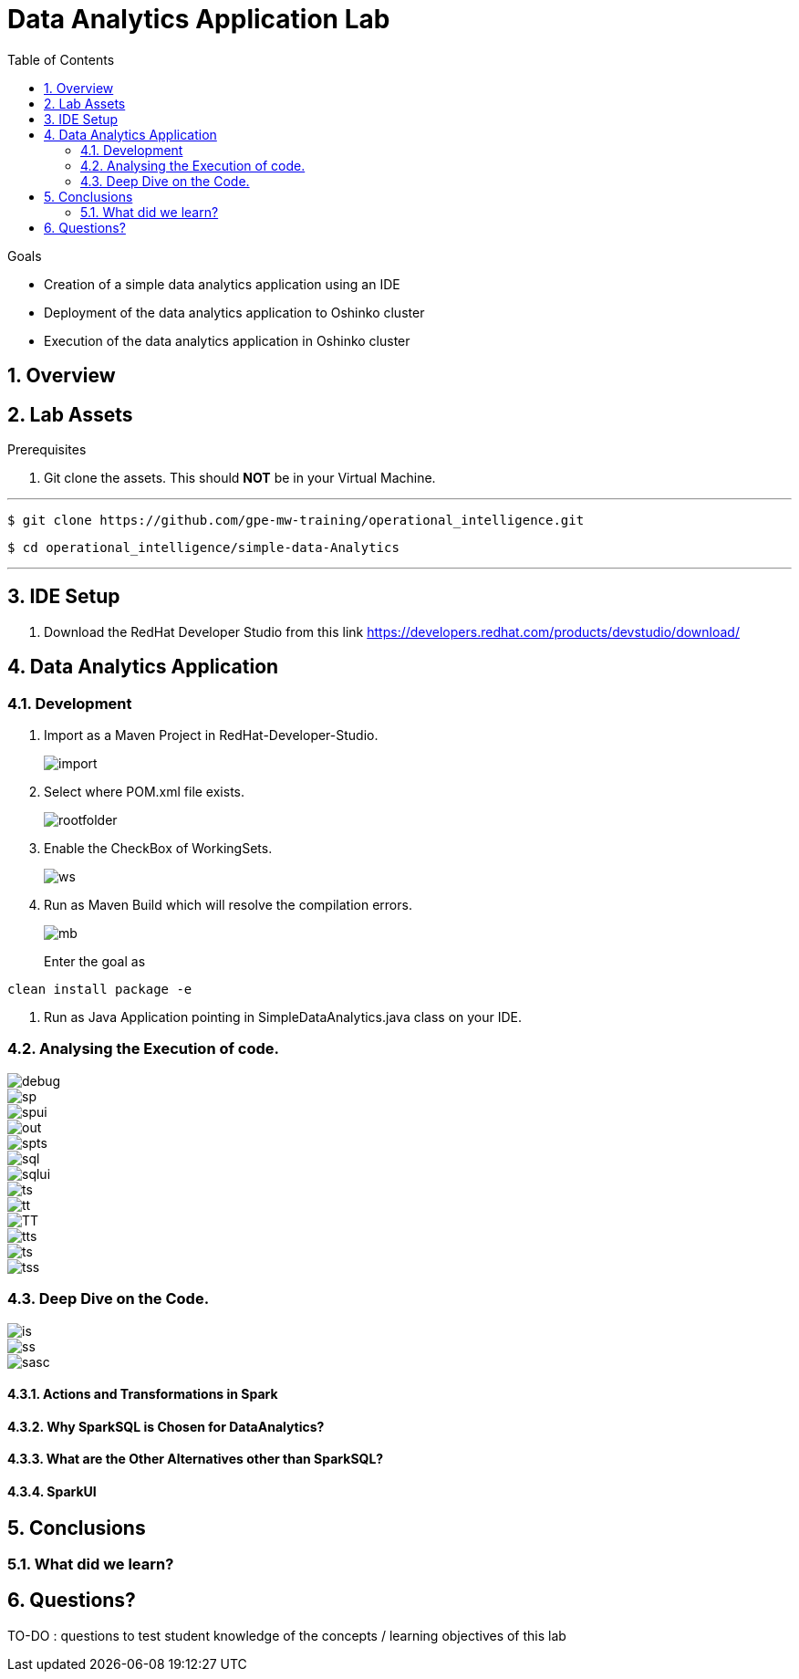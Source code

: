 :noaudio:
:scrollbar:
:data-uri:
:toc2:
:linkattrs:

= Data Analytics Application Lab

.Goals

* Creation of a simple data analytics application using an IDE
* Deployment of the data analytics application to Oshinko cluster
* Execution of the data analytics application in Oshinko cluster

.Prerequisites

:numbered:

== Overview

== Lab Assets

. Git clone the assets. This should *NOT* be in your Virtual Machine.

---
 $ git clone https://github.com/gpe-mw-training/operational_intelligence.git

 $ cd operational_intelligence/simple-data-Analytics

---


== IDE Setup

. Download the RedHat Developer Studio from this link https://developers.redhat.com/products/devstudio/download/


== Data Analytics Application

=== Development

. Import as a Maven Project in RedHat-Developer-Studio.
+
image::images/MavenImport.png[import]

. Select where POM.xml file exists.
+
image::images/RootFolder.png[rootfolder]

. Enable the CheckBox of WorkingSets.
+
image::images/WorkingSets.png[ws]

. Run as Maven Build which will resolve the compilation errors.
+
image::images/MavenBuild.png[mb]
Enter the goal as
----
clean install package -e
----

. Run as Java Application pointing in SimpleDataAnalytics.java class on your IDE.

=== Analysing the Execution of code.

image::images/Debug.png[debug]

image::images/spark-simple.png[sp]

image::images/SparkUI.png[spui]

image::images/OutputHighlightled.png[out]

image::images/sparkuisqltestshow.png[spts]

image::images/sqlquerycode.png[sql]

image::images/SQLUICompleted.png[sqlui]

image::images/tablescanui.png[ts]

image::images/temptable.png[tt]

image::images/TempTable.png[TT]

image::images/temptablesparkui.png[tts]

image::images/testshow.png[ts]

image::images/testshowsql.png[tss]

=== Deep Dive on the Code.
image::images/importstatements.png[is]

image::images/SparkSessionCode.png[ss]

image::images/SparkActionSQLCode.png[sasc]

==== Actions and Transformations in Spark

==== Why SparkSQL is Chosen for DataAnalytics?

==== What are the Other Alternatives other than SparkSQL?

==== SparkUI

== Conclusions

=== What did we learn?

== Questions?

TO-DO :  questions to test student knowledge of the concepts / learning objectives of this lab


ifdef::showscript[]

endif::showscript[]
